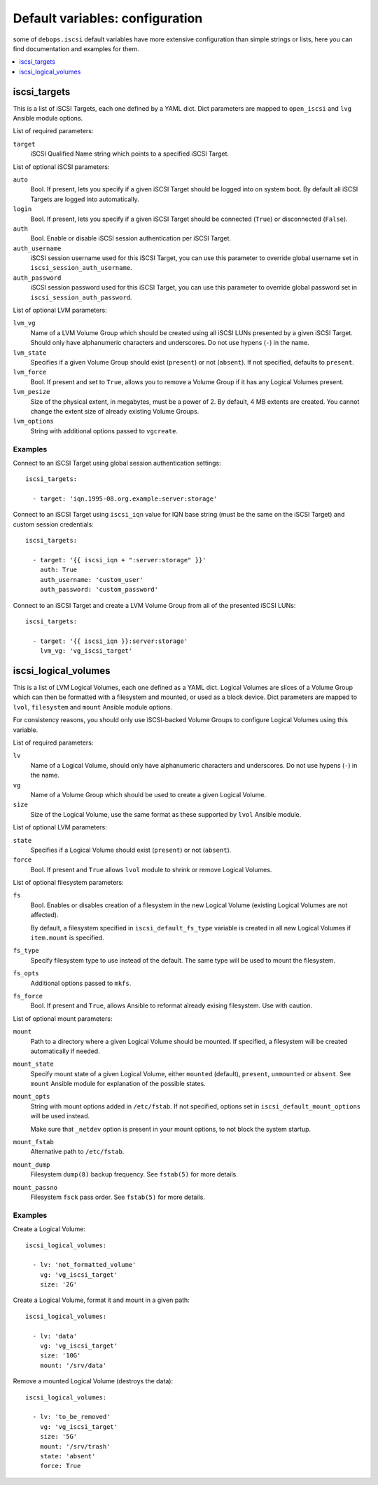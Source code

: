 Default variables: configuration
================================

some of ``debops.iscsi`` default variables have more extensive configuration
than simple strings or lists, here you can find documentation and examples for
them.

.. contents::
   :local:
   :depth: 1

.. _iscsi_targets:

iscsi_targets
-------------

This is a list of iSCSI Targets, each one defined by a YAML dict. Dict
parameters are mapped to ``open_iscsi`` and ``lvg`` Ansible module options.

List of required parameters:

``target``
  iSCSI Qualified Name string which points to a specified iSCSI Target.

List of optional iSCSI parameters:

``auto``
  Bool. If present, lets you specify if a given iSCSI Target should be logged
  into on system boot. By default all iSCSI Targets are logged into
  automatically.

``login``
  Bool. If present, lets you specify if a given iSCSI Target should be
  connected (``True``) or disconnected (``False``).

``auth``
  Bool. Enable or disable iSCSI session authentication per iSCSI Target.

``auth_username``
  iSCSI session username used for this iSCSI Target, you can use this parameter
  to override global username set in ``iscsi_session_auth_username``.

``auth_password``
  iSCSI session password used for this iSCSI Target, you can use this parameter
  to override global password set in ``iscsi_session_auth_password``.

List of optional LVM parameters:

``lvm_vg``
  Name of a LVM Volume Group which should be created using all iSCSI LUNs
  presented by a given iSCSI Target. Should only have alphanumeric characters
  and underscores. Do not use hypens (``-``) in the name.

``lvm_state``
  Specifies if a given Volume Group should exist (``present``) or not
  (``absent``). If not specified, defaults to ``present``.

``lvm_force``
  Bool. If present and set to ``True``, allows you to remove a Volume Group if
  it has any Logical Volumes present.

``lvm_pesize``
  Size of the physical extent, in megabytes, must be a power of 2. By default,
  4 MB extents are created. You cannot change the extent size of already
  existing Volume Groups.

``lvm_options``
  String with additional options passed to ``vgcreate``.

Examples
~~~~~~~~

Connect to an iSCSI Target using global session authentication settings::

    iscsi_targets:

      - target: 'iqn.1995-08.org.example:server:storage'

Connect to an iSCSI Target using ``iscsi_iqn`` value for IQN base string (must
be the same on the iSCSI Target) and custom session credentials::

    iscsi_targets:

      - target: '{{ iscsi_iqn + ":server:storage" }}'
        auth: True
        auth_username: 'custom_user'
        auth_password: 'custom_password'

Connect to an iSCSI Target and create a LVM Volume Group from all of the
presented iSCSI LUNs::

    iscsi_targets:

      - target: '{{ iscsi_iqn }}:server:storage'
        lvm_vg: 'vg_iscsi_target'


.. _iscsi_logical_volumes:

iscsi_logical_volumes
---------------------

This is a list of LVM Logical Volumes, each one defined as a YAML dict. Logical
Volumes are slices of a Volume Group which can then be formatted with
a filesystem and mounted, or used as a block device. Dict parameters are mapped
to ``lvol``, ``filesystem`` and ``mount`` Ansible module options.

For consistency reasons, you should only use iSCSI-backed Volume Groups to
configure Logical Volumes using this variable.

List of required parameters:

``lv``
  Name of a Logical Volume, should only have alphanumeric characters and
  underscores. Do not use hypens (``-``) in the name.

``vg``
  Name of a Volume Group which should be used to create a given Logical Volume.

``size``
  Size of the Logical Volume, use the same format as these supported by
  ``lvol`` Ansible module.

List of optional LVM parameters:

``state``
  Specifies if a Logical Volume should exist (``present``) or not (``absent``).

``force``
  Bool. If present and ``True`` allows ``lvol`` module to shrink or remove
  Logical Volumes.

List of optional filesystem parameters:

``fs``
  Bool. Enables or disables creation of a filesystem in the new Logical Volume
  (existing Logical Volumes are not affected).

  By default, a filesystem specified in ``iscsi_default_fs_type`` variable is
  created in all new Logical Volumes if ``item.mount`` is specified.

``fs_type``
  Specify filesystem type to use instead of the default. The same type will be
  used to mount the filesystem.

``fs_opts``
  Additional options passed to ``mkfs``.

``fs_force``
  Bool. If present and ``True``, allows Ansible to reformat already exising
  filesystem. Use with caution.

List of optional mount parameters:

``mount``
  Path to a directory where a given Logical Volume should be mounted.
  If specified, a filesystem will be created automatically if needed.

``mount_state``
  Specify mount state of a given Logical Volume, either ``mounted`` (default),
  ``present``, ``unmounted`` or ``absent``. See ``mount`` Ansible module for
  explanation of the possible states.

``mount_opts``
  String with mount options added in ``/etc/fstab``. If not specified, options
  set in ``iscsi_default_mount_options`` will be used instead.

  Make sure that ``_netdev`` option is present in your mount options, to not
  block the system startup.

``mount_fstab``
  Alternative path to ``/etc/fstab``.

``mount_dump``
  Filesystem ``dump(8)`` backup frequency. See ``fstab(5)`` for more details.

``mount_passno``
  Filesystem ``fsck`` pass order. See ``fstab(5)`` for more details.

Examples
~~~~~~~~

Create a Logical Volume::

    iscsi_logical_volumes:

      - lv: 'not_formatted_volume'
        vg: 'vg_iscsi_target'
        size: '2G'

Create a Logical Volume, format it and mount in a given path::

    iscsi_logical_volumes:

      - lv: 'data'
        vg: 'vg_iscsi_target'
        size: '10G'
        mount: '/srv/data'

Remove a mounted Logical Volume (destroys the data)::

    iscsi_logical_volumes:

      - lv: 'to_be_removed'
        vg: 'vg_iscsi_target'
        size: '5G'
        mount: '/srv/trash'
        state: 'absent'
        force: True

